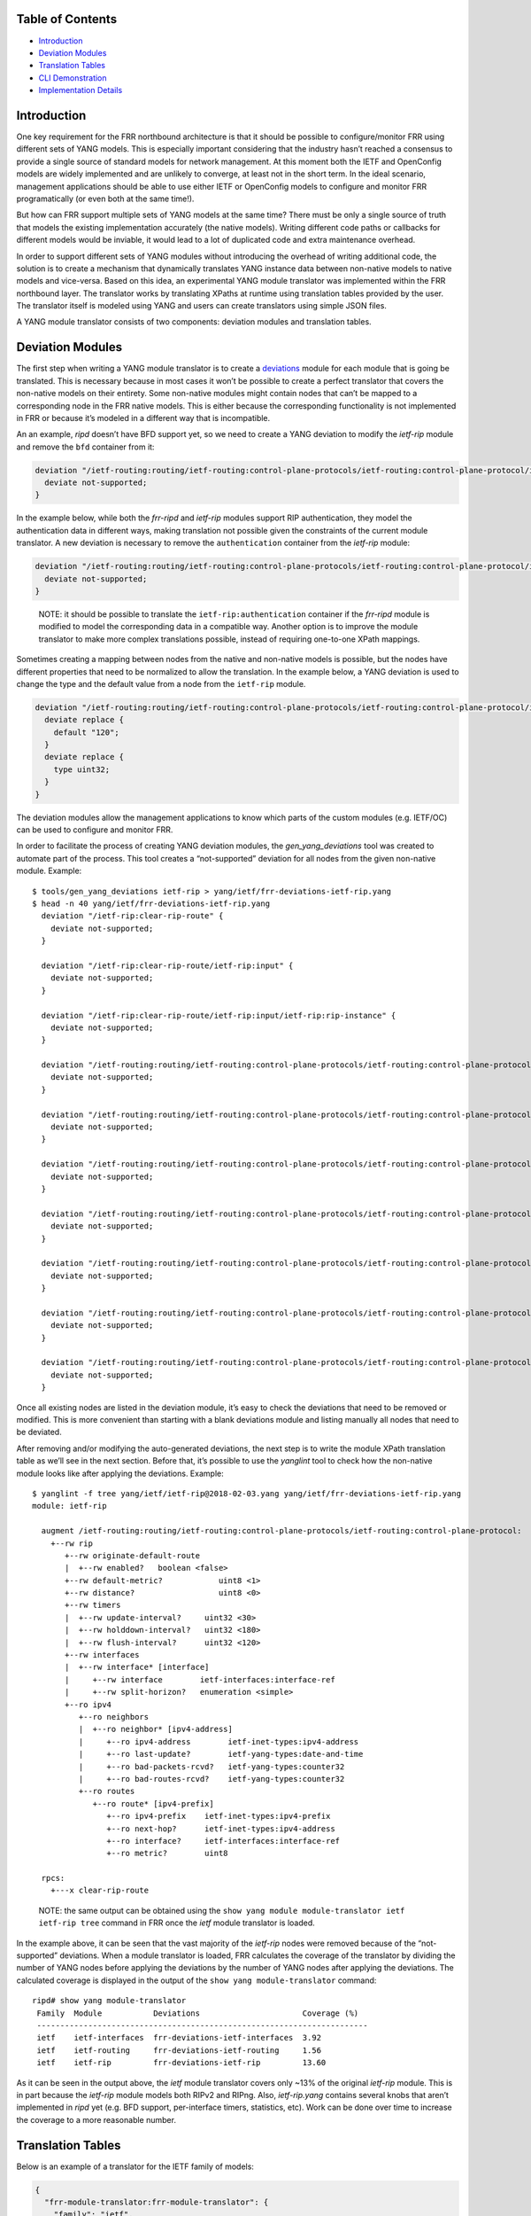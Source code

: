Table of Contents
-----------------

-  `Introduction <#introduction>`__
-  `Deviation Modules <#deviation-modules>`__
-  `Translation Tables <#translation-tables>`__
-  `CLI Demonstration <#cli-demonstration>`__
-  `Implementation Details <#implementation-details>`__

Introduction
------------

One key requirement for the FRR northbound architecture is that it
should be possible to configure/monitor FRR using different sets of YANG
models. This is especially important considering that the industry
hasn’t reached a consensus to provide a single source of standard models
for network management. At this moment both the IETF and OpenConfig
models are widely implemented and are unlikely to converge, at least not
in the short term. In the ideal scenario, management applications should
be able to use either IETF or OpenConfig models to configure and monitor
FRR programatically (or even both at the same time!).

But how can FRR support multiple sets of YANG models at the same time?
There must be only a single source of truth that models the existing
implementation accurately (the native models). Writing different code
paths or callbacks for different models would be inviable, it would lead
to a lot of duplicated code and extra maintenance overhead.

In order to support different sets of YANG modules without introducing
the overhead of writing additional code, the solution is to create a
mechanism that dynamically translates YANG instance data between
non-native models to native models and vice-versa. Based on this idea,
an experimental YANG module translator was implemented within the FRR
northbound layer. The translator works by translating XPaths at runtime
using translation tables provided by the user. The translator itself is
modeled using YANG and users can create translators using simple JSON
files.

A YANG module translator consists of two components: deviation modules
and translation tables.

Deviation Modules
-----------------

The first step when writing a YANG module translator is to create a
`deviations <https://tools.ietf.org/html/rfc7950#page-131>`__ module for
each module that is going be translated. This is necessary because in
most cases it won’t be possible to create a perfect translator that
covers the non-native models on their entirety. Some non-native modules
might contain nodes that can’t be mapped to a corresponding node in the
FRR native models. This is either because the corresponding
functionality is not implemented in FRR or because it’s modeled in a
different way that is incompatible.

An an example, *ripd* doesn’t have BFD support yet, so we need to create
a YANG deviation to modify the *ietf-rip* module and remove the ``bfd``
container from it:

.. code:: yang

     deviation "/ietf-routing:routing/ietf-routing:control-plane-protocols/ietf-routing:control-plane-protocol/ietf-rip:rip/ietf-rip:interfaces/ietf-rip:interface/ietf-rip:bfd" {
       deviate not-supported;
     }

In the example below, while both the *frr-ripd* and *ietf-rip* modules
support RIP authentication, they model the authentication data in
different ways, making translation not possible given the constraints of
the current module translator. A new deviation is necessary to remove
the ``authentication`` container from the *ietf-rip* module:

.. code:: yang

     deviation "/ietf-routing:routing/ietf-routing:control-plane-protocols/ietf-routing:control-plane-protocol/ietf-rip:rip/ietf-rip:interfaces/ietf-rip:interface/ietf-rip:authentication" {
       deviate not-supported;
     }

..

   NOTE: it should be possible to translate the
   ``ietf-rip:authentication`` container if the *frr-ripd* module is
   modified to model the corresponding data in a compatible way. Another
   option is to improve the module translator to make more complex
   translations possible, instead of requiring one-to-one XPath
   mappings.

Sometimes creating a mapping between nodes from the native and
non-native models is possible, but the nodes have different properties
that need to be normalized to allow the translation. In the example
below, a YANG deviation is used to change the type and the default value
from a node from the ``ietf-rip`` module.

.. code:: yang

     deviation "/ietf-routing:routing/ietf-routing:control-plane-protocols/ietf-routing:control-plane-protocol/ietf-rip:rip/ietf-rip:timers/ietf-rip:flush-interval" {
       deviate replace {
         default "120";
       }
       deviate replace {
         type uint32;
       }
     }

The deviation modules allow the management applications to know which
parts of the custom modules (e.g. IETF/OC) can be used to configure and
monitor FRR.

In order to facilitate the process of creating YANG deviation modules,
the *gen_yang_deviations* tool was created to automate part of the
process. This tool creates a “not-supported” deviation for all nodes
from the given non-native module. Example:

::

   $ tools/gen_yang_deviations ietf-rip > yang/ietf/frr-deviations-ietf-rip.yang
   $ head -n 40 yang/ietf/frr-deviations-ietf-rip.yang
     deviation "/ietf-rip:clear-rip-route" {
       deviate not-supported;
     }

     deviation "/ietf-rip:clear-rip-route/ietf-rip:input" {
       deviate not-supported;
     }

     deviation "/ietf-rip:clear-rip-route/ietf-rip:input/ietf-rip:rip-instance" {
       deviate not-supported;
     }

     deviation "/ietf-routing:routing/ietf-routing:control-plane-protocols/ietf-routing:control-plane-protocol/ietf-rip:rip" {
       deviate not-supported;
     }

     deviation "/ietf-routing:routing/ietf-routing:control-plane-protocols/ietf-routing:control-plane-protocol/ietf-rip:rip/ietf-rip:originate-default-route" {
       deviate not-supported;
     }

     deviation "/ietf-routing:routing/ietf-routing:control-plane-protocols/ietf-routing:control-plane-protocol/ietf-rip:rip/ietf-rip:originate-default-route/ietf-rip:enabled" {
       deviate not-supported;
     }

     deviation "/ietf-routing:routing/ietf-routing:control-plane-protocols/ietf-routing:control-plane-protocol/ietf-rip:rip/ietf-rip:originate-default-route/ietf-rip:route-policy" {
       deviate not-supported;
     }

     deviation "/ietf-routing:routing/ietf-routing:control-plane-protocols/ietf-routing:control-plane-protocol/ietf-rip:rip/ietf-rip:default-metric" {
       deviate not-supported;
     }

     deviation "/ietf-routing:routing/ietf-routing:control-plane-protocols/ietf-routing:control-plane-protocol/ietf-rip:rip/ietf-rip:distance" {
       deviate not-supported;
     }

     deviation "/ietf-routing:routing/ietf-routing:control-plane-protocols/ietf-routing:control-plane-protocol/ietf-rip:rip/ietf-rip:triggered-update-threshold" {
       deviate not-supported;
     }

Once all existing nodes are listed in the deviation module, it’s easy to
check the deviations that need to be removed or modified. This is more
convenient than starting with a blank deviations module and listing
manually all nodes that need to be deviated.

After removing and/or modifying the auto-generated deviations, the next
step is to write the module XPath translation table as we’ll see in the
next section. Before that, it’s possible to use the *yanglint* tool to
check how the non-native module looks like after applying the
deviations. Example:

::

   $ yanglint -f tree yang/ietf/ietf-rip@2018-02-03.yang yang/ietf/frr-deviations-ietf-rip.yang
   module: ietf-rip

     augment /ietf-routing:routing/ietf-routing:control-plane-protocols/ietf-routing:control-plane-protocol:
       +--rw rip
          +--rw originate-default-route
          |  +--rw enabled?   boolean <false>
          +--rw default-metric?            uint8 <1>
          +--rw distance?                  uint8 <0>
          +--rw timers
          |  +--rw update-interval?     uint32 <30>
          |  +--rw holddown-interval?   uint32 <180>
          |  +--rw flush-interval?      uint32 <120>
          +--rw interfaces
          |  +--rw interface* [interface]
          |     +--rw interface        ietf-interfaces:interface-ref
          |     +--rw split-horizon?   enumeration <simple>
          +--ro ipv4
             +--ro neighbors
             |  +--ro neighbor* [ipv4-address]
             |     +--ro ipv4-address        ietf-inet-types:ipv4-address
             |     +--ro last-update?        ietf-yang-types:date-and-time
             |     +--ro bad-packets-rcvd?   ietf-yang-types:counter32
             |     +--ro bad-routes-rcvd?    ietf-yang-types:counter32
             +--ro routes
                +--ro route* [ipv4-prefix]
                   +--ro ipv4-prefix    ietf-inet-types:ipv4-prefix
                   +--ro next-hop?      ietf-inet-types:ipv4-address
                   +--ro interface?     ietf-interfaces:interface-ref
                   +--ro metric?        uint8

     rpcs:
       +---x clear-rip-route

..

   NOTE: the same output can be obtained using the
   ``show yang module module-translator ietf ietf-rip tree`` command in
   FRR once the *ietf* module translator is loaded.

In the example above, it can be seen that the vast majority of the
*ietf-rip* nodes were removed because of the “not-supported” deviations.
When a module translator is loaded, FRR calculates the coverage of the
translator by dividing the number of YANG nodes before applying the
deviations by the number of YANG nodes after applying the deviations.
The calculated coverage is displayed in the output of the
``show yang module-translator`` command:

::

   ripd# show yang module-translator
    Family  Module           Deviations                      Coverage (%)
    -----------------------------------------------------------------------
    ietf    ietf-interfaces  frr-deviations-ietf-interfaces  3.92
    ietf    ietf-routing     frr-deviations-ietf-routing     1.56
    ietf    ietf-rip         frr-deviations-ietf-rip         13.60

As it can be seen in the output above, the *ietf* module translator
covers only ~13% of the original *ietf-rip* module. This is in part
because the *ietf-rip* module models both RIPv2 and RIPng. Also,
*ietf-rip.yang* contains several knobs that aren’t implemented in *ripd*
yet (e.g. BFD support, per-interface timers, statistics, etc). Work can
be done over time to increase the coverage to a more reasonable number.

Translation Tables
------------------

Below is an example of a translator for the IETF family of models:

.. code:: json

   {
     "frr-module-translator:frr-module-translator": {
       "family": "ietf",
       "module": [
         {
           "name": "ietf-interfaces@2018-01-09",
           "deviations": "frr-deviations-ietf-interfaces",
           "mappings": [
             {
               "custom": "/ietf-interfaces:interfaces/interface[name='KEY1']",
               "native": "/frr-interface:lib/interface[name='KEY1'][vrf='default']"
             },
             {
               "custom": "/ietf-interfaces:interfaces/interface[name='KEY1']/description",
               "native": "/frr-interface:lib/interface[name='KEY1'][vrf='default']/description"
             }
           ]
         },
         {
           "name": "ietf-routing@2018-01-25",
           "deviations": "frr-deviations-ietf-routing",
           "mappings": [
             {
               "custom": "/ietf-routing:routing/control-plane-protocols/control-plane-protocol[type='ietf-rip:ripv2'][name='main']",
               "native": "/frr-ripd:ripd/instance"
             }
           ]
         },
         {
           "name": "ietf-rip@2018-02-03",
           "deviations": "frr-deviations-ietf-rip",
           "mappings": [
             {
               "custom": "/ietf-routing:routing/control-plane-protocols/control-plane-protocol[type='ietf-rip:ripv2'][name='main']/ietf-rip:rip/default-metric",
               "native": "/frr-ripd:ripd/instance/default-metric"
             },
             {
               "custom": "/ietf-routing:routing/control-plane-protocols/control-plane-protocol[type='ietf-rip:ripv2'][name='main']/ietf-rip:rip/distance",
               "native": "/frr-ripd:ripd/instance/distance/default"
             },
             {
               "custom": "/ietf-routing:routing/control-plane-protocols/control-plane-protocol[type='ietf-rip:ripv2'][name='main']/ietf-rip:rip/originate-default-route/enabled",
               "native": "/frr-ripd:ripd/instance/default-information-originate"
             },
             {
               "custom": "/ietf-routing:routing/control-plane-protocols/control-plane-protocol[type='ietf-rip:ripv2'][name='main']/ietf-rip:rip/timers/update-interval",
               "native": "/frr-ripd:ripd/instance/timers/update-interval"
             },
             {
               "custom": "/ietf-routing:routing/control-plane-protocols/control-plane-protocol[type='ietf-rip:ripv2'][name='main']/ietf-rip:rip/timers/holddown-interval",
               "native": "/frr-ripd:ripd/instance/timers/holddown-interval"
             },
             {
               "custom": "/ietf-routing:routing/control-plane-protocols/control-plane-protocol[type='ietf-rip:ripv2'][name='main']/ietf-rip:rip/timers/flush-interval",
               "native": "/frr-ripd:ripd/instance/timers/flush-interval"
             },
             {
               "custom": "/ietf-routing:routing/control-plane-protocols/control-plane-protocol[type='ietf-rip:ripv2'][name='main']/ietf-rip:rip/interfaces/interface[interface='KEY1']",
               "native": "/frr-ripd:ripd/instance/interface[.='KEY1']"
             },
             {
               "custom": "/ietf-routing:routing/control-plane-protocols/control-plane-protocol[type='ietf-rip:ripv2'][name='main']/ietf-rip:rip/interfaces/interface[interface='KEY1']/split-horizon",
               "native": "/frr-interface:lib/interface[name='KEY1'][vrf='default']/frr-ripd:rip/split-horizon"
             },
             {
               "custom": "/ietf-routing:routing/control-plane-protocols/control-plane-protocol/ietf-rip:rip/ipv4/neighbors/neighbor[ipv4-address='KEY1']",
               "native": "/frr-ripd:ripd/state/neighbors/neighbor[address='KEY1']"
             },
             {
               "custom": "/ietf-routing:routing/control-plane-protocols/control-plane-protocol/ietf-rip:rip/ipv4/neighbors/neighbor[ipv4-address='KEY1']/last-update",
               "native": "/frr-ripd:ripd/state/neighbors/neighbor[address='KEY1']/last-update"
             },
             {
               "custom": "/ietf-routing:routing/control-plane-protocols/control-plane-protocol/ietf-rip:rip/ipv4/neighbors/neighbor[ipv4-address='KEY1']/bad-packets-rcvd",
               "native": "/frr-ripd:ripd/state/neighbors/neighbor[address='KEY1']/bad-packets-rcvd"
             },
             {
               "custom": "/ietf-routing:routing/control-plane-protocols/control-plane-protocol/ietf-rip:rip/ipv4/neighbors/neighbor[ipv4-address='KEY1']/bad-routes-rcvd",
               "native": "/frr-ripd:ripd/state/neighbors/neighbor[address='KEY1']/bad-routes-rcvd"
             },
             {
               "custom": "/ietf-routing:routing/control-plane-protocols/control-plane-protocol/ietf-rip:rip/ipv4/routes/route[ipv4-prefix='KEY1']",
               "native": "/frr-ripd:ripd/state/routes/route[prefix='KEY1']"
             },
             {
               "custom": "/ietf-routing:routing/control-plane-protocols/control-plane-protocol/ietf-rip:rip/ipv4/routes/route[ipv4-prefix='KEY1']/next-hop",
               "native": "/frr-ripd:ripd/state/routes/route[prefix='KEY1']/next-hop"
             },
             {
               "custom": "/ietf-routing:routing/control-plane-protocols/control-plane-protocol/ietf-rip:rip/ipv4/routes/route[ipv4-prefix='KEY1']/interface",
               "native": "/frr-ripd:ripd/state/routes/route[prefix='KEY1']/interface"
             },
             {
               "custom": "/ietf-routing:routing/control-plane-protocols/control-plane-protocol/ietf-rip:rip/ipv4/routes/route[ipv4-prefix='KEY1']/metric",
               "native": "/frr-ripd:ripd/state/routes/route[prefix='KEY1']/metric"
             },
             {
               "custom": "/ietf-rip:clear-rip-route",
               "native": "/frr-ripd:clear-rip-route"
             }
           ]
         }
       ]
     }
   }

The main motivation to use YANG itself to model YANG module translators
was a practical one: leverage *libyang* to validate the structure of the
user input (JSON files) instead of doing that manually in the
*lib/yang_translator.c* file (tedious and error-prone work).

Module translators can be loaded using the following CLI command:

::

   ripd(config)# yang module-translator load /usr/local/share/yang/ietf/frr-ietf-translator.json
   % Module translator "ietf" loaded successfully.

Module translators can also be loaded/unloaded programatically using the
``yang_translator_load()/yang_translator_unload()`` functions within the
northbound plugins. These functions are documented in the
*lib/yang_translator.h* file.

Each module translator must be assigned a “family” identifier
(e.g. IETF, OpenConfig), and can contain mappings for multiple
interrelated YANG modules. The mappings consist of pairs of
custom/native XPath expressions that should be equivalent, despite
belonging to different YANG modules.

Example:

.. code:: json

             {
               "custom": "/ietf-routing:routing/control-plane-protocols/control-plane-protocol[type='ietf-rip:ripv2'][name='main']/ietf-rip:rip/default-metric",
               "native": "/frr-ripd:ripd/instance/default-metric"
             },

The nodes pointed by the custom and native XPaths must have compatible
types. In the case of the example above, both nodes point to a YANG leaf
of type ``uint8``, so the mapping is valid.

In the example below, the “custom” XPath points to a YANG list
(typeless), and the “native” XPath points to a YANG leaf-list of
strings. In this exceptional case, the types are also considered to be
compatible.

.. code:: json

             {
               "custom": "/ietf-routing:routing/control-plane-protocols/control-plane-protocol[type='ietf-rip:ripv2'][name='main']/ietf-rip:rip/interfaces/interface[interface='KEY1']",
               "native": "/frr-ripd:ripd/instance/interface[.='KEY1']"
             },

The ``KEY1..KEY4`` values have a special meaning and are used to
preserve the list keys while performing the XPath translation.

Once a YANG module translator is loaded and validated at a syntactic
level using *libyang*, further validations are performed to check for
missing mappings (after loading the deviation modules) and incompatible
YANG types. Example:

::

   ripd(config)# yang module-translator load /usr/local/share/yang/ietf/frr-ietf-translator.json
   % Failed to load "/usr/local/share/yang/ietf/frr-ietf-translator.json"

   Please check the logs for more details.

::

   2018/09/03 15:18:45 RIP: yang_translator_validate_cb: YANG types are incompatible (xpath: "/ietf-routing:routing/control-plane-protocols/control-plane-protocol/ietf-rip:rip/default-metric")
   2018/09/03 15:18:45 RIP: yang_translator_validate_cb: missing mapping for "/ietf-routing:routing/control-plane-protocols/control-plane-protocol/ietf-rip:rip/distance"
   2018/09/03 15:18:45 RIP: yang_translator_validate: failed to validate "ietf" module translator: 2 error(s)

Overall, this translation mechanism based on XPath mappings is simple
and functional, but only to a certain extent. The native models need to
be reasonably similar to the models that are going be translated,
otherwise the translation is compromised and a good coverage can’t be
achieved. Other translation techniques must be investigated to address
this shortcoming and make it possible to create more powerful YANG
module translators.

YANG module translators can be evaluated based on the following metrics:

* Translation potential: is it possible to make complex translations, taking
  several variables into account?

* Complexity: measure of how easy or hard it is to write a module translator.

* Speed: measure of how fast the translation can be achieved. Translation speed
  is of fundamental importance, especially for operational data.

* Robustness: can the translator be checked for inconsistencies at load time? A
  module translator based on scripts wouldn’t fare well on this metric.

* Round-trip conversions: can the translated data be translated back to the
  original format without information loss?

CLI Demonstration
-----------------

As of now the only northbound client that supports the YANG module
translator is the FRR embedded CLI. The confd and sysrepo plugins need
to be extended to support the module translator, which might be used not
only for configuration data, but also for operational data, RPCs and
notifications.

In this demonstration, we’ll use the CLI ``configuration load`` command
to load the following JSON configuration file specified using the IETF
data hierarchy:

.. code:: json

   {
       "ietf-interfaces:interfaces": {
           "interface": [
               {
                   "description": "Engineering",
                   "name": "eth0"
               }
           ]
       },
       "ietf-routing:routing": {
           "control-plane-protocols": {
               "control-plane-protocol": [
                   {
                       "name": "main",
                       "type": "ietf-rip:ripv2",
                       "ietf-rip:rip": {
                           "default-metric": "2",
                           "distance": "80",
                           "interfaces": {
                               "interface": [
                                   {
                                       "interface": "eth0",
                                       "split-horizon": "poison-reverse"
                                   }
                               ]
                           },
                           "originate-default-route": {
                               "enabled": "true"
                           },
                           "timers": {
                               "flush-interval": "241",
                               "holddown-interval": "181",
                               "update-interval": "31"
                           }
                       }
                   }
               ]
           }
       }
   }

In order to load this configuration file, it’s necessary to load the
IETF module translator first. Then, when entering the
``configuration load`` command, the ``translate ietf`` parameters must
be given to specify that the input needs to be translated using the
previously loaded ``ietf`` module translator. Example:

::

   ripd(config)# configuration load file json /mnt/renato/git/frr/yang/example/ietf-rip.json
   % Failed to load configuration:

   Unknown element "interfaces".
   ripd(config)# 
   ripd(config)# yang module-translator load /usr/local/share/yang/ietf/frr-ietf-translator.json
   % Module translator "ietf" loaded successfully.

   ripd(config)# 
   ripd(config)# configuration load file json translate ietf /mnt/renato/git/frr/yang/example/ietf-rip.json

Now let’s check the candidate configuration to see if the configuration
file was loaded successfully:

::

   ripd(config)# show configuration candidate     
   Configuration:
   !
   frr version 5.1-dev
   frr defaults traditional
   !
   interface eth0
    description Engineering
    ip rip split-horizon poisoned-reverse
   !
   router rip
    default-metric 2
    distance 80
    network eth0
    default-information originate
    timers basic 31 181 241
   !
   end
   ripd(config)# show configuration candidate json
   {
     "frr-interface:lib": {
       "interface": [
         {
           "name": "eth0",
           "vrf": "default",
           "description": "Engineering",
           "frr-ripd:rip": {
             "split-horizon": "poison-reverse"
           }
         }
       ]
     },
     "frr-ripd:ripd": {
       "instance": {
         "default-metric": 2,
         "distance": {
           "default": 80
         },
         "interface": [
           "eth0"
         ],
         "default-information-originate": true,
         "timers": {
           "flush-interval": 241,
           "holddown-interval": 181,
           "update-interval": 31
         }
       }
     }
   }

As it can be seen, the candidate configuration is identical to the one
defined in the *ietf-rip.json* file, only the structure is different.
This means that the *ietf-rip.json* file was translated successfully.

The ``ietf`` module translator can also be used to do the translation in
other direction: transform data from the native format to the IETF
format. This is shown below by altering the output of the
``show configuration candidate json`` command using the
``translate ietf`` parameter:

::

   ripd(config)# show configuration candidate json translate ietf
   {
     "ietf-interfaces:interfaces": {
       "interface": [
         {
           "name": "eth0",
           "description": "Engineering"
         }
       ]
     },
     "ietf-routing:routing": {
       "control-plane-protocols": {
         "control-plane-protocol": [
           {
             "type": "ietf-rip:ripv2",
             "name": "main",
             "ietf-rip:rip": {
               "interfaces": {
                 "interface": [
                   {
                     "interface": "eth0",
                     "split-horizon": "poison-reverse"
                   }
                 ]
               },
               "default-metric": 2,
               "distance": 80,
               "originate-default-route": {
                 "enabled": true
               },
               "timers": {
                 "flush-interval": 241,
                 "holddown-interval": 181,
                 "update-interval": 31
               }
             }
           }
         ]
       }
     }
   }

As expected, this output is exactly identical to the configuration
defined in the *ietf-rip.json* file. The module translator was able to
do a round-trip conversion without information loss.

Implementation Details
----------------------

A different libyang context is allocated for each YANG module
translator. This is important to avoid collisions and ensure that
non-native data can’t be instantiated in the running and candidate
configurations.

